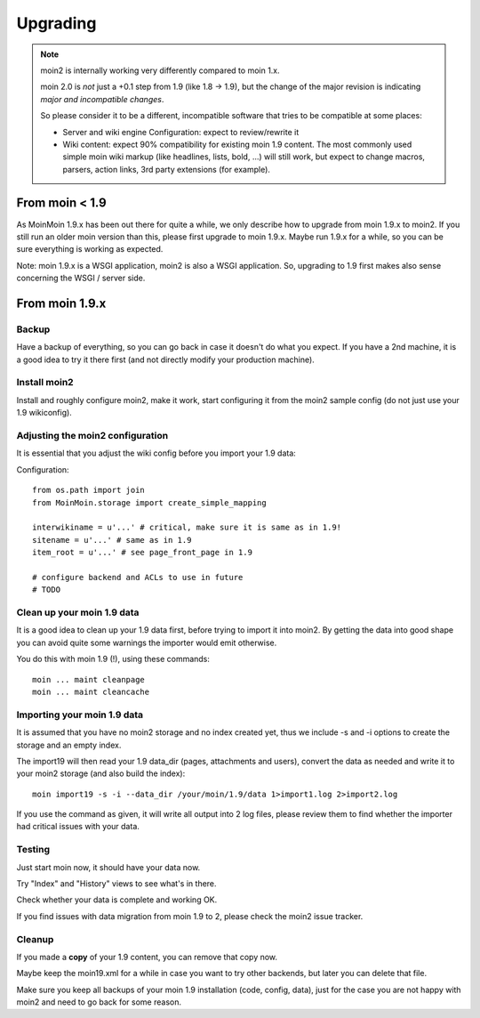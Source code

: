 =========
Upgrading
=========

.. note::
   moin2 is internally working very differently compared to moin 1.x.

   moin 2.0 is *not* just a +0.1 step from 1.9 (like 1.8 -> 1.9), but the
   change of the major revision is indicating *major and incompatible changes*.

   So please consider it to be a different, incompatible software that tries
   to be compatible at some places:

   * Server and wiki engine Configuration: expect to review/rewrite it
   * Wiki content: expect 90% compatibility for existing moin 1.9 content. The
     most commonly used simple moin wiki markup (like headlines, lists, bold,
     ...) will still work, but expect to change macros, parsers, action links,
     3rd party extensions (for example).

From moin < 1.9
===============
As MoinMoin 1.9.x has been out there for quite a while, we only describe how
to upgrade from moin 1.9.x to moin2. If you still run an older moin
version than this, please first upgrade to moin 1.9.x. Maybe run 1.9.x for a
while, so you can be sure everything is working as expected.

Note: moin 1.9.x is a WSGI application, moin2 is also a WSGI application.
So, upgrading to 1.9 first makes also sense concerning the WSGI / server side.


From moin 1.9.x
===============
Backup
------
Have a backup of everything, so you can go back in case it doesn't do what
you expect. If you have a 2nd machine, it is a good idea to try it there
first (and not directly modify your production machine).


Install moin2
-------------
Install and roughly configure moin2, make it work, start configuring it from
the moin2 sample config (do not just use your 1.9 wikiconfig).


Adjusting the moin2 configuration
---------------------------------
It is essential that you adjust the wiki config before you import your 1.9
data:

Configuration::

    from os.path import join
    from MoinMoin.storage import create_simple_mapping

    interwikiname = u'...' # critical, make sure it is same as in 1.9!
    sitename = u'...' # same as in 1.9
    item_root = u'...' # see page_front_page in 1.9

    # configure backend and ACLs to use in future
    # TODO


Clean up your moin 1.9 data
---------------------------
It is a good idea to clean up your 1.9 data first, before trying to import
it into moin2. By getting the data into good shape you can avoid quite some
warnings the importer would emit otherwise.

You do this with moin 1.9 (!), using these commands::

  moin ... maint cleanpage
  moin ... maint cleancache

.. todo::
   add more infos about handling of deleted pages


Importing your moin 1.9 data
----------------------------
It is assumed that you have no moin2 storage and no index created yet,
thus we include -s and -i options to create the storage and an empty index.

The import19 will then read your 1.9 data_dir (pages, attachments and users),
convert the data as needed and write it to your moin2 storage (and also
build the index)::

  moin import19 -s -i --data_dir /your/moin/1.9/data 1>import1.log 2>import2.log

If you use the command as given, it will write all output into 2 log files,
please review them to find whether the importer had critical issues with your
data.


Testing
-------
Just start moin now, it should have your data now.

Try "Index" and "History" views to see what's in there.

Check whether your data is complete and working OK.

If you find issues with data migration from moin 1.9 to 2, please check the
moin2 issue tracker.


Cleanup
-------
If you made a **copy** of your 1.9 content, you can remove that copy now.

Maybe keep the moin19.xml for a while in case you want to try other backends,
but later you can delete that file.

Make sure you keep all backups of your moin 1.9 installation (code, config,
data), just for the case you are not happy with moin2 and need to go back for
some reason.

